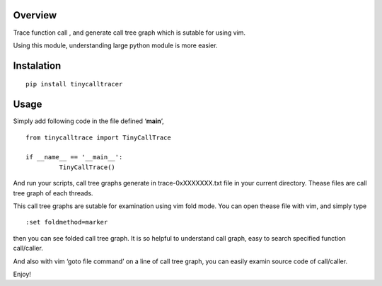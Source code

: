 Overview
========

Trace function call , and generate call tree graph which is sutable for
using vim.

Using this module, understanding large python module is more easier.

Instalation
===========

::

        pip install tinycalltracer

Usage
=====

Simply add following code in the file defined ‘**main**’,

::

   from tinycalltrace import TinyCallTrace

   if __name__ == '__main__':
            TinyCallTrace()

And run your scripts, call tree graphs generate in trace-0xXXXXXXX.txt
file in your current directory. Thease files are call tree graph of each
threads.

This call tree graphs are sutable for examination using vim fold mode.
You can open thease file with vim, and simply type

::

   :set foldmethod=marker

then you can see folded call tree graph. It is so helpful to understand
call graph, easy to search specified function call/caller.

And also with vim ‘goto file command’ on a line of call tree graph, you
can easily examin source code of call/caller.

Enjoy!
